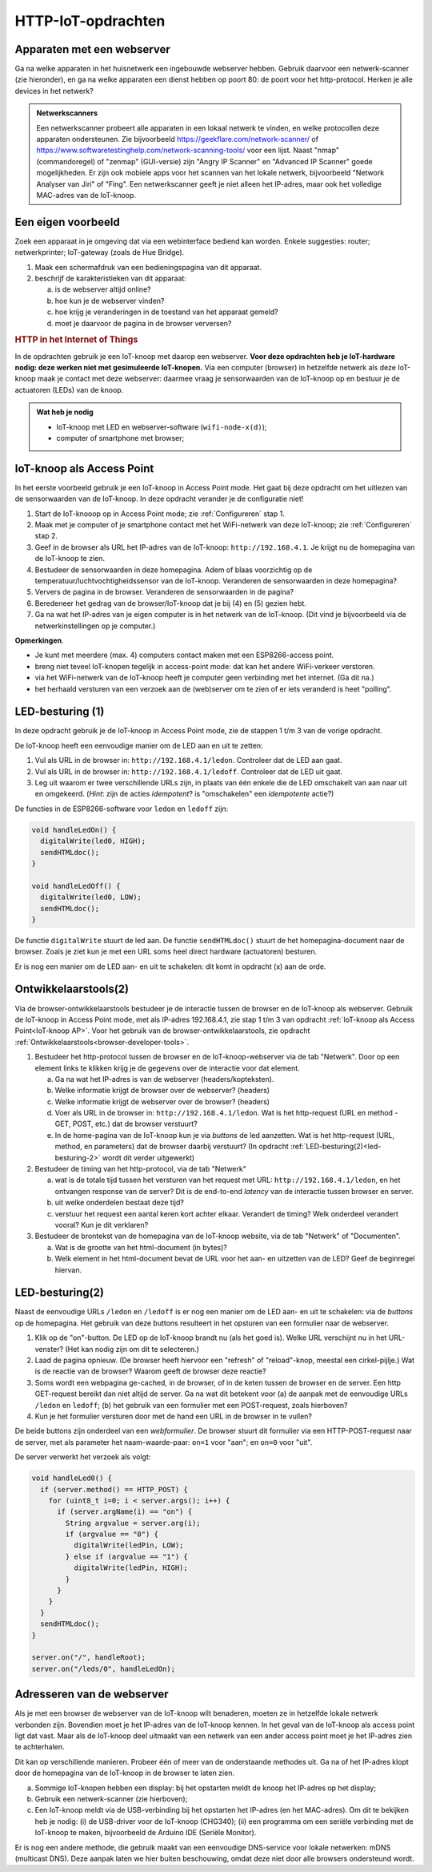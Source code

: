 HTTP-IoT-opdrachten
===================

Apparaten met een webserver
---------------------------

Ga na welke apparaten in het huisnetwerk een ingebouwde webserver hebben.
Gebruik daarvoor een netwerk-scanner (zie hieronder),
en ga na welke apparaten een dienst hebben op poort 80: de poort voor het http-protocol.
Herken je alle devices in het netwerk?

.. admonition:: Netwerkscanners

  Een netwerkscanner probeert alle apparaten in een lokaal netwerk te vinden,
  en welke protocollen deze apparaten ondersteunen.
  Zie bijvoorbeeld  https://geekflare.com/network-scanner/
  of https://www.softwaretestinghelp.com/network-scanning-tools/ voor een lijst.
  Naast "nmap" (commandoregel) of "zenmap" (GUI-versie) zijn
  "Angry IP Scanner" en "Advanced IP Scanner" goede mogelijkheden.
  Er zijn ook mobiele apps voor het scannen van het lokale netwerk,
  bijvoorbeeld "Network Analyser van Jiri" of "Fing".
  Een netwerkscanner geeft je niet alleen het IP-adres,
  maar ook het volledige MAC-adres van de IoT-knoop.

..

Een eigen voorbeeld
-------------------

Zoek een apparaat in je omgeving dat via een webinterface bediend kan worden.
Enkele suggesties: router; netwerkprinter; IoT-gateway (zoals de Hue Bridge).

1. Maak een schermafdruk van een bedieningspagina van dit apparaat.
2. beschrijf de karakteristieken van dit apparaat:

   a) is de webserver altijd online?
   b) hoe kun je de webserver vinden?
   c) hoe krijg je veranderingen in de toestand van het apparaat gemeld?
   d) moet je daarvoor de pagina in de browser verversen?

..

.. rubric:: HTTP in het Internet of Things

In de opdrachten gebruik je een IoT-knoop met daarop een webserver.
**Voor deze opdrachten heb je IoT-hardware nodig:
deze werken niet met gesimuleerde IoT-knopen.**
Via een computer (browser) in hetzelfde netwerk als deze IoT-knoop maak je contact met deze webserver:
daarmee vraag je sensorwaarden van de IoT-knoop op en bestuur je de actuatoren (LEDs) van de knoop.

.. admonition:: Wat heb je nodig

  * IoT-knoop met LED en webserver-software (``wifi-node-x(d)``);
  * computer of smartphone met browser;

.. _IoT-knoop AP:

IoT-knoop als Access Point
--------------------------

In het eerste voorbeeld gebruik je een IoT-knoop in Access Point mode.
Het gaat bij deze opdracht om het uitlezen van de sensorwaarden van de IoT-knoop.
In deze opdracht verander je de configuratie niet!

1. Start de IoT-knooop op in Access Point mode;
   zie :ref:`Configureren` stap 1.
2. Maak met je computer of je smartphone contact met het WiFi-netwerk van deze IoT-knoop;
   zie :ref:`Configureren` stap 2.
3. Geef in de browser als URL het IP-adres van de IoT-knoop: ``http://192.168.4.1``.
   Je krijgt nu de homepagina van de IoT-knoop te zien.
4. Bestudeer de sensorwaarden in deze homepagina.
   Adem of blaas voorzichtig op de temperatuur/luchtvochtigheidssensor van de IoT-knoop.
   Veranderen de sensorwaarden in deze homepagina?
5. Ververs de pagina in de browser.
   Veranderen de sensorwaarden in de pagina?
6. Beredeneer het gedrag van de browser/IoT-knoop dat je bij (4) en (5) gezien hebt.
7. Ga na wat het IP-adres van je eigen computer is in het netwerk van de IoT-knoop.
   (Dit vind je bijvoorbeeld via de netwerkinstellingen op je computer.)

**Opmerkingen**.

* Je kunt met meerdere (max. 4) computers contact maken met een ESP8266-access point.
* breng niet teveel IoT-knopen tegelijk in access-point mode: dat kan het andere WiFi-verkeer verstoren.
* via het WiFi-netwerk van de IoT-knoop heeft je computer geen verbinding met het internet. (Ga dit na.)
* het herhaald versturen van een verzoek aan de (web)server om te zien of er iets veranderd is heet "polling".

LED-besturing (1)
-----------------

In deze opdracht gebruik je de IoT-knoop in Access Point mode,
zie de stappen 1 t/m 3 van de vorige opdracht.

De IoT-knoop heeft een eenvoudige manier om de LED aan en uit te zetten:

1. Vul als URL in de browser in: ``http://192.168.4.1/ledon``.
   Controleer dat de LED aan gaat.
2. Vul als URL in de browser in: ``http://192.168.4.1/ledoff``.
   Controleer dat de LED uit gaat.
3. Leg uit waarom er twee verschillende URLs zijn,
   in plaats van één enkele die de LED omschakelt van aan naar uit en omgekeerd.
   (*Hint*: zijn de acties *idempotent*? is "omschakelen" een *idempotente* actie?)

De functies in de ESP8266-software voor ``ledon`` en ``ledoff`` zijn:

.. code-block:: c++

  void handleLedOn() {
    digitalWrite(led0, HIGH);
    sendHTMLdoc();
  }

  void handleLedOff() {
    digitalWrite(led0, LOW);
    sendHTMLdoc();
  }

De functie ``digitalWrite`` stuurt de led aan.
De functie ``sendHTMLdoc()`` stuurt de het homepagina-document naar de browser.
Zoals je ziet kun je met een URL soms heel direct hardware (actuatoren) besturen.

Er is nog een manier om de LED aan- en uit te schakelen: dit komt in opdracht (x) aan de orde.

Ontwikkelaarstools(2)
---------------------

Via de browser-ontwikkelaarstools bestudeer je de interactie tussen de browser en de IoT-knoop als webserver.
Gebruik de IoT-knoop in Access Point mode, met als IP-adres 192.168.4.1,
zie stap 1 t/m 3 van opdracht :ref:`IoT-knoop als Access Point<IoT-knoop AP>`.
Voor het gebruik van de browser-ontwikkelaarstools,
zie opdracht :ref:`Ontwikkelaarstools<browser-developer-tools>`.

(1) Bestudeer het http-protocol tussen de browser en de IoT-knoop-webserver via de tab "Netwerk".
    Door op een element links te klikken krijg je de gegevens over de interactie voor dat element.

    (a) Ga na wat het IP-adres is van de webserver (headers/kopteksten).
    (b) Welke informatie krijgt de browser over de webserver? (headers)
    (c) Welke informatie krijgt de webserver over de browser? (headers)
    (d) Voer als URL in de browser in: ``http://192.168.4.1/ledon``.
        Wat is het http-request (URL en method - GET, POST, etc.) dat de browser verstuurt?
    (e) In de home-pagina van de IoT-knoop kun je via *buttons* de led aanzetten.
        Wat is het http-request (URL, method, en parameters) dat de browser daarbij verstuurt?
        (In opdracht :ref:`LED-besturing(2)<led-besturing-2>` wordt dit verder uitgewerkt)

(2) Bestudeer de timing van het http-protocol, via de tab "Netwerk"

    (a) wat is de totale tijd tussen het versturen van het request met URL: ``http://192.168.4.1/ledon``,
        en het ontvangen response van de server?
        Dit is de end-to-end *latency* van de interactie tussen browser en server.
    (b) uit welke onderdelen bestaat deze tijd?
    (c) verstuur het request een aantal keren kort achter elkaar. Verandert de timing?
        Welk onderdeel verandert vooral? Kun je dit verklaren?

(3) Bestudeer de brontekst van de homepagina van de IoT-knoop website, via de tab "Netwerk" of "Documenten".

    (a) Wat is de grootte van het html-document (in bytes)?
    (b) Welk element in het html-document bevat de URL voor het aan- en uitzetten van de LED?
        Geef de beginregel hiervan.


.. _led-besturing-2:

LED-besturing(2)
----------------

Naast de eenvoudige URLs ``/ledon`` en ``/ledoff`` is er nog een manier om de LED aan- en uit te schakelen:
via de *buttons* op de homepagina.
Het gebruik van deze buttons resulteert in het opsturen van een formulier naar de webserver.


1. Klik op de "on"-button. De LED op de IoT-knoop brandt nu (als het goed is).
   Welke URL verschijnt nu in het URL-venster? (Het kan nodig zijn om dit te selecteren.)
2. Laad de pagina opnieuw. (De browser heeft hiervoor een "refresh" of "reload"-knop, meestal een cirkel-pijlje.)
   Wat is de reactie van de browser? Waarom geeft de browser deze reactie?
3. Soms wordt een webpagina ge-cached, in de browser, of in de keten tussen de browser en de server.
   Een http GET-request bereikt dan niet altijd de server.
   Ga na wat dit betekent voor (a) de aanpak met de eenvoudige URLs ``/ledon`` en ``ledoff``;
   (b) het gebruik van een formulier met een POST-request, zoals hierboven?
4. Kun je het formulier versturen door met de hand een URL in de browser in te vullen?

De beide buttons zijn onderdeel van een *webformulier*.
De browser stuurt dit formulier via een HTTP-POST-request naar de server,
met als parameter het naam-waarde-paar: ``on=1`` voor "aan"; en ``on=0`` voor "uit".

De server verwerkt het verzoek als volgt:

.. code-block:: c++

  void handleLed0() {
    if (server.method() == HTTP_POST) {
      for (uint8_t i=0; i < server.args(); i++) {
        if (server.argName(i) == "on") {
          String argvalue = server.arg(i);
          if (argvalue == "0") {
            digitalWrite(ledPin, LOW);
          } else if (argvalue == "1") {
            digitalWrite(ledPin, HIGH);
          }
        }
      }
    }
    sendHTMLdoc();
  }

  server.on("/", handleRoot);
  server.on("/leds/0", handleLedOn);

Adresseren van de webserver
---------------------------

Als je met een browser de webserver van de IoT-knoop wilt benaderen,
moeten ze in hetzelfde lokale netwerk verbonden zijn.
Bovendien moet je het IP-adres van de IoT-knoop kennen.
In het geval van de IoT-knoop als access point ligt dat vast.
Maar als de IoT-knoop deel uitmaakt van een netwerk van een ander access point moet je het IP-adres zien te achterhalen.

Dit kan op verschillende manieren.
Probeer één of meer van de onderstaande methodes uit.
Ga na of het IP-adres klopt door de homepagina van de IoT-knoop in de browser te laten zien.

(a) Sommige IoT-knopen hebben een display: bij het opstarten meldt de knoop het IP-adres op het display;
(b) Gebruik een netwerk-scanner (zie hierboven);
(c) Een IoT-knoop meldt via de USB-verbinding bij het opstarten het IP-adres (en het MAC-adres).
    Om dit te bekijken heb je nodig:
    (i) de USB-driver voor de IoT-knoop (CHG340);
    (ii) een programma om een seriële verbinding met de IoT-knoop te maken,
    bijvoorbeeld de Arduino IDE (Seriële Monitor).

Er is nog een andere methode, die gebruik maakt van een eenvoudige DNS-service voor lokale netwerken:
mDNS (multicast DNS).
Deze aanpak laten we hier buiten beschouwing, omdat deze niet door alle browsers ondersteund wordt.

